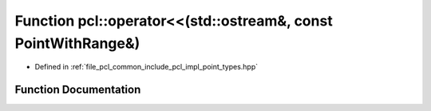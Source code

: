 .. _exhale_function_namespacepcl_1a4ad2d3d0146b30ce1ea5d3d816caec10:

Function pcl::operator<<(std::ostream&, const PointWithRange&)
==============================================================

- Defined in :ref:`file_pcl_common_include_pcl_impl_point_types.hpp`


Function Documentation
----------------------


.. doxygenfunction:: pcl::operator<<(std::ostream&, const PointWithRange&)
